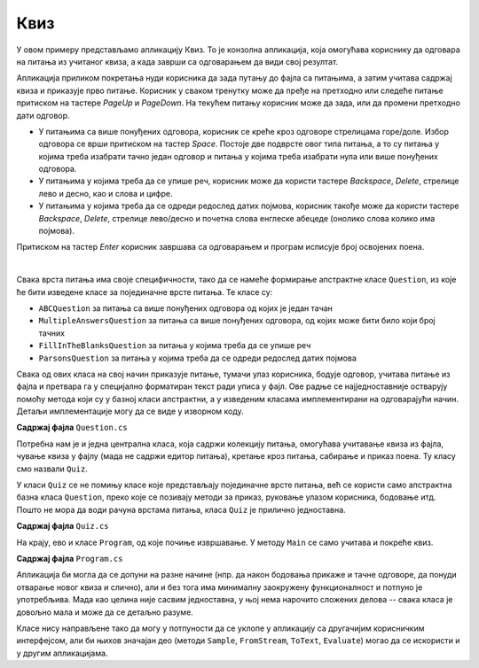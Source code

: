 Квиз
====

У овом примеру представљамо апликацију Квиз. То је конзолна апликација, која омогућава кориснику 
да одговара на питања из учитаног квиза, а када заврши са одговарањем да види свој резултат.

Апликација приликом покретања нуди корисника да зада путању до фајла са питањима, а затим учитава 
садржај квиза и приказује прво питање. Корисник у сваком тренутку може да пређе на претходно или 
следеће питање притиском на тастере `PageUp` и `PageDown`. На текућем питању корисник може да зада, 
или да промени претходно дати одговор. 

- У питањима са више понуђених одговора, корисник се креће кроз одговоре стрелицама горе/доле. 
  Избор одговора се врши притиском на тастер `Space`. Постоје две подврсте овог типа питања, а то 
  су питања у којима треба изабрати тачно један одговор и питања у којима треба изабрати нула или 
  више понуђених одговора. 
- У питањима у којима треба да се упише реч, корисник може да користи тастере `Backspace`, `Delete`, 
  стрелице лево и десно, као и слова и цифре.
- У питањима у којима треба да се одреди редослед датих појмова, корисник такође може да користи 
  тастере `Backspace`, `Delete`, стрелице лево/десно и почетна слова енглеске абецеде (онолико слова 
  колико има појмова).

Притиском на тастер `Enter` корисник завршава са одговарањем и програм исписује број освојених поена.

|

Свака врста питања има своје специфичности, тако да се намеће формирање апстрактне класе ``Question``, 
из које ће бити изведене класе за појединачне врсте питања. Те класе су:

- ``ABCQuestion`` за питања са више понуђених одговора од којих је један тачан
- ``MultipleAnswersQuestion`` за питања са више понуђених одговора, од којих може бити било који број тачних
- ``FillInTheBlanksQuestion`` за питања у којима треба да се упише реч
- ``ParsonsQuestion`` за питања у којима треба да се одреди редослед датих појмова

Свака од ових класа на свој начин приказује питање, тумачи улаз корисника, бодује одговор, учитава 
питање из фајла и претвара га у специјално форматиран текст ради уписа у фајл. Ове радње се 
најједноставније остварују помоћу метода који су у базној класи апстрактни, а у изведеним класама 
имплементирани на одговарајући начин. Детаљи имплементације могу да се виде у изворном коду.

**Садржај фајла** ``Question.cs``

.. activecode:: quiz_question.cs
    :passivecode: true
    :includesrc: src/primeri/Quiz/Question.cs


.. reveal:: dugme_quiz_ABCQuestion.cs
    :showtitle: Садржај фајла ABCQuestion.cs
    :hidetitle: Сакриј садржај фајла ABCQuestion.cs

    .. activecode:: quiz_ABCQuestion.cs
        :passivecode: true
        :includesrc: src/primeri/Quiz/ABCQuestion.cs


.. reveal:: dugme_quiz_FillInTheBlanksQuestion.cs
    :showtitle: Садржај фајла FillInTheBlanksQuestion.cs
    :hidetitle: Сакриј садржај фајла FillInTheBlanksQuestion.cs

    .. activecode:: quiz_FillInTheBlanksQuestion.cs
        :passivecode: true
        :includesrc: src/primeri/Quiz/FillInTheBlanksQuestion.cs


.. reveal:: dugme_quiz_MultipleAnswersQuestion.cs
    :showtitle: Садржај фајла MultipleAnswersQuestion.cs
    :hidetitle: Сакриј садржај фајла MultipleAnswersQuestion.cs

    .. activecode:: quiz_MultipleAnswersQuestion.cs
        :passivecode: true
        :includesrc: src/primeri/Quiz/MultipleAnswersQuestion.cs


.. reveal:: dugme_quiz_ParsonsQuestion.cs
    :showtitle: Садржај фајла ParsonsQuestion.cs
    :hidetitle: Сакриј садржај фајла ParsonsQuestion.cs

    .. activecode:: quiz_ParsonsQuestion.cs
        :passivecode: true
        :includesrc: src/primeri/Quiz/ParsonsQuestion.cs

Потребна нам је и једна централна класа, која садржи колекцију питања, омогућава учитавање квиза 
из фајла, чување квиза у фајлу (мада не садржи едитор питања), кретање кроз питања, сабирање и 
приказ поена. Ту класу смо назвали ``Quiz``. 

У класи ``Quiz`` се не помињу класе које представљају појединачне врсте питања, већ се користи 
само апстрактна базна класа ``Question``, преко које се позивају методи за приказ, руковање 
улазом корисника, бодовање итд. Пошто не мора да води рачуна врстама питања, класа ``Quiz`` је 
прилично једноставна. 

**Садржај фајла** ``Quiz.cs``

.. activecode:: quiz_Quiz.cs
    :passivecode: true
    :includesrc: src/primeri/Quiz/Quiz.cs

На крају, ево и класе ``Program``, од које почиње извршавање. У методу ``Main`` се само учитава 
и покреће квиз.

**Садржај фајла** ``Program.cs``

.. activecode:: quiz_program.cs
    :passivecode: true
    :includesrc: src/primeri/Quiz/Program.cs

Апликација би могла да се допуни на разне начине (нпр. да након бодовања прикаже и тачне одговоре, 
да понуди отварање новог квиза и слично), али и без тога има минималну заокружену функционалност и 
потпуно је употребљива. Мада као целина није сасвим једноставна, у њој нема нарочито сложених 
делова -- свака класа је довољно мала и може да се детаљно разуме.

Класе нису направљене тако да могу у потпуности да се уклопе у апликацију са другачијим корисничким 
интерфејсом, али би њихов значајан део (методи ``Sample``, ``FromStream``, ``ToText``, ``Evaluate``) 
могао да се искористи и у другим апликацијама. 
